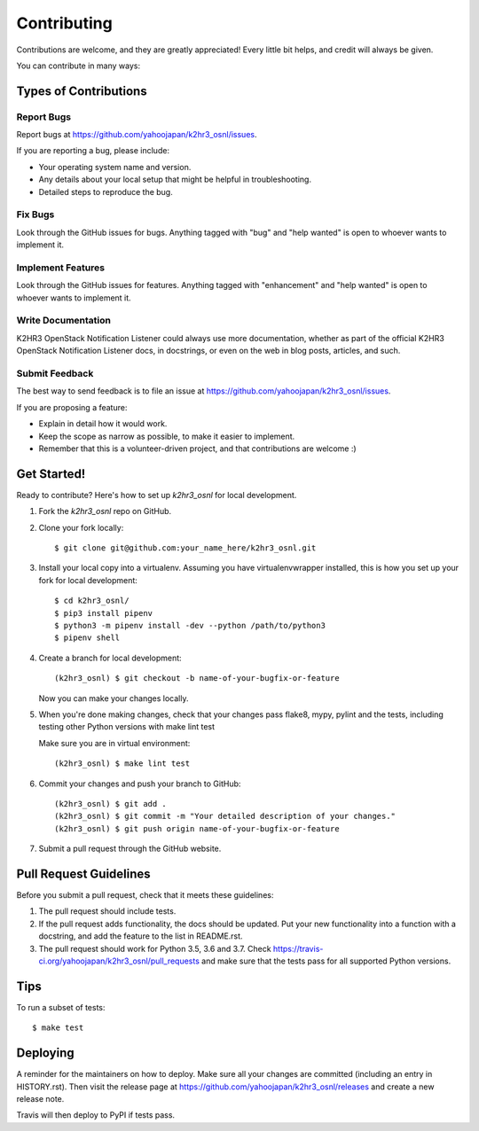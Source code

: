 ============
Contributing
============

Contributions are welcome, and they are greatly appreciated! Every little bit
helps, and credit will always be given.

You can contribute in many ways:

Types of Contributions
----------------------

Report Bugs
~~~~~~~~~~~

Report bugs at https://github.com/yahoojapan/k2hr3_osnl/issues.

If you are reporting a bug, please include:

* Your operating system name and version.
* Any details about your local setup that might be helpful in troubleshooting.
* Detailed steps to reproduce the bug.

Fix Bugs
~~~~~~~~

Look through the GitHub issues for bugs. Anything tagged with "bug" and "help
wanted" is open to whoever wants to implement it.

Implement Features
~~~~~~~~~~~~~~~~~~

Look through the GitHub issues for features. Anything tagged with "enhancement"
and "help wanted" is open to whoever wants to implement it.

Write Documentation
~~~~~~~~~~~~~~~~~~~

K2HR3 OpenStack Notification Listener could always use more documentation, whether as part of the
official K2HR3 OpenStack Notification Listener docs, in docstrings, or even on the web in blog posts,
articles, and such.

Submit Feedback
~~~~~~~~~~~~~~~

The best way to send feedback is to file an issue at https://github.com/yahoojapan/k2hr3_osnl/issues.

If you are proposing a feature:

* Explain in detail how it would work.
* Keep the scope as narrow as possible, to make it easier to implement.
* Remember that this is a volunteer-driven project, and that contributions
  are welcome :)

Get Started!
------------

Ready to contribute? Here's how to set up `k2hr3_osnl` for local development.

1. Fork the `k2hr3_osnl` repo on GitHub.
2. Clone your fork locally::

    $ git clone git@github.com:your_name_here/k2hr3_osnl.git

3. Install your local copy into a virtualenv. Assuming you have virtualenvwrapper installed, this is how you set up your fork for local development::

    $ cd k2hr3_osnl/
    $ pip3 install pipenv
    $ python3 -m pipenv install -dev --python /path/to/python3
    $ pipenv shell

4. Create a branch for local development::

    (k2hr3_osnl) $ git checkout -b name-of-your-bugfix-or-feature

   Now you can make your changes locally.

5. When you're done making changes, check that your changes pass flake8, 
   mypy, pylint and the tests, including testing other Python versions
   with make lint test

   Make sure you are in virtual environment::

    (k2hr3_osnl) $ make lint test

6. Commit your changes and push your branch to GitHub::

    (k2hr3_osnl) $ git add .
    (k2hr3_osnl) $ git commit -m "Your detailed description of your changes."
    (k2hr3_osnl) $ git push origin name-of-your-bugfix-or-feature

7. Submit a pull request through the GitHub website.

Pull Request Guidelines
-----------------------

Before you submit a pull request, check that it meets these guidelines:

1. The pull request should include tests.
2. If the pull request adds functionality, the docs should be updated. Put
   your new functionality into a function with a docstring, and add the
   feature to the list in README.rst.
3. The pull request should work for Python 3.5, 3.6 and 3.7. Check
   https://travis-ci.org/yahoojapan/k2hr3_osnl/pull_requests
   and make sure that the tests pass for all supported Python versions.

Tips
----

To run a subset of tests::


    $ make test

Deploying
---------

A reminder for the maintainers on how to deploy.
Make sure all your changes are committed (including an entry in HISTORY.rst).
Then visit the release page at https://github.com/yahoojapan/k2hr3_osnl/releases 
and create a new release note.

Travis will then deploy to PyPI if tests pass.

